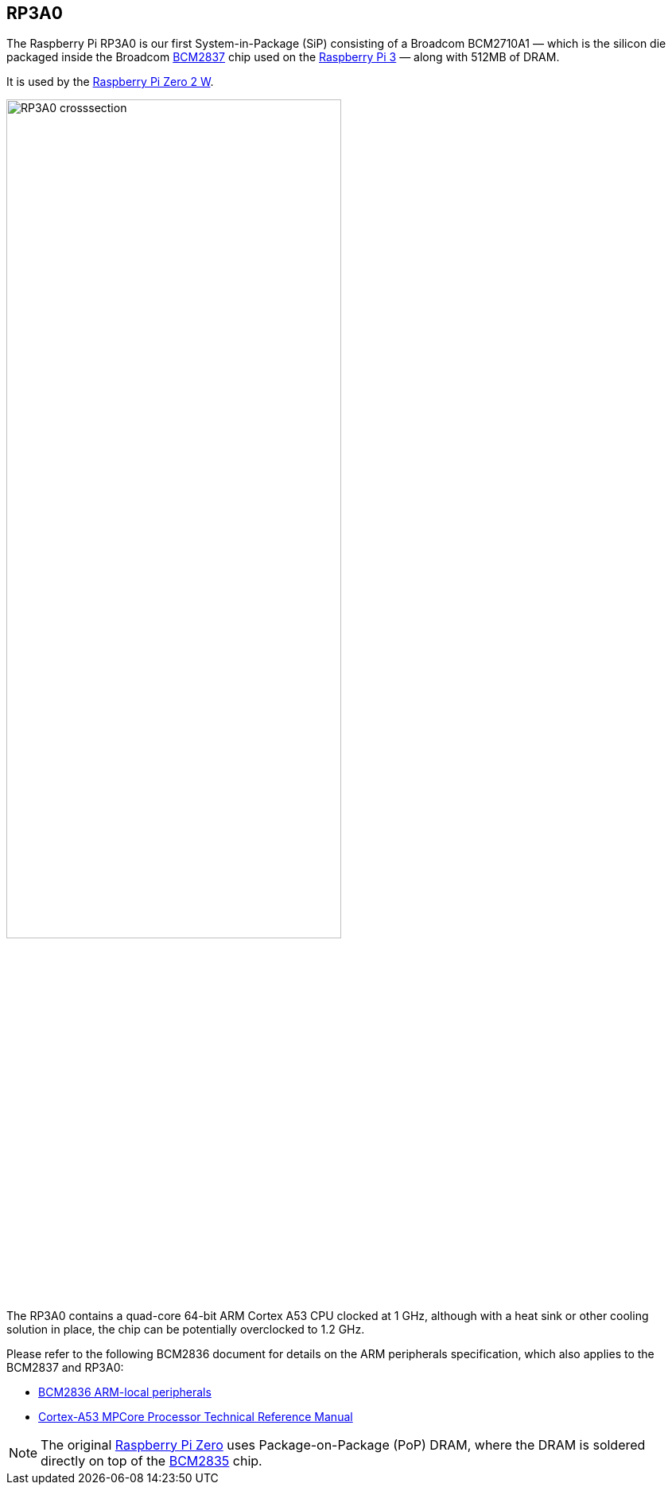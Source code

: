 == RP3A0

The Raspberry Pi RP3A0 is our first System-in-Package (SiP) consisting of a Broadcom BCM2710A1 — which is the silicon die packaged inside the Broadcom xref:processors.adoc#bcm2837[BCM2837] chip used on the xref:raspberry-pi.adoc#raspberry-pi-3-model-b-2[Raspberry Pi 3] — along with 512MB of DRAM. 

It is used by the xref:raspberry-pi.adoc#raspberry-pi-zero-2-w[Raspberry Pi Zero 2 W].

image:images/RP3A0-crosssection.png[width="70%"]

The RP3A0 contains a quad-core 64-bit ARM Cortex A53 CPU clocked at 1 GHz, although with a heat sink or other cooling solution in place, the chip can be potentially overclocked to 1.2 GHz.

Please refer to the following BCM2836 document for details on the ARM peripherals specification, which also applies to the BCM2837 and RP3A0:

* https://datasheets.raspberrypi.com/bcm2836/bcm2836-peripherals.pdf[BCM2836 ARM-local peripherals]
* https://developer.arm.com/documentation/ddi0500/latest/[Cortex-A53 MPCore Processor Technical Reference Manual]

[NOTE]
====
The original xref:raspberry-pi.adoc#raspberry-pi-zero[Raspberry Pi Zero] uses Package-on-Package (PoP) DRAM, where the DRAM is soldered directly on top of the xref:processors.adoc#bcm2835[BCM2835] chip. 
====
